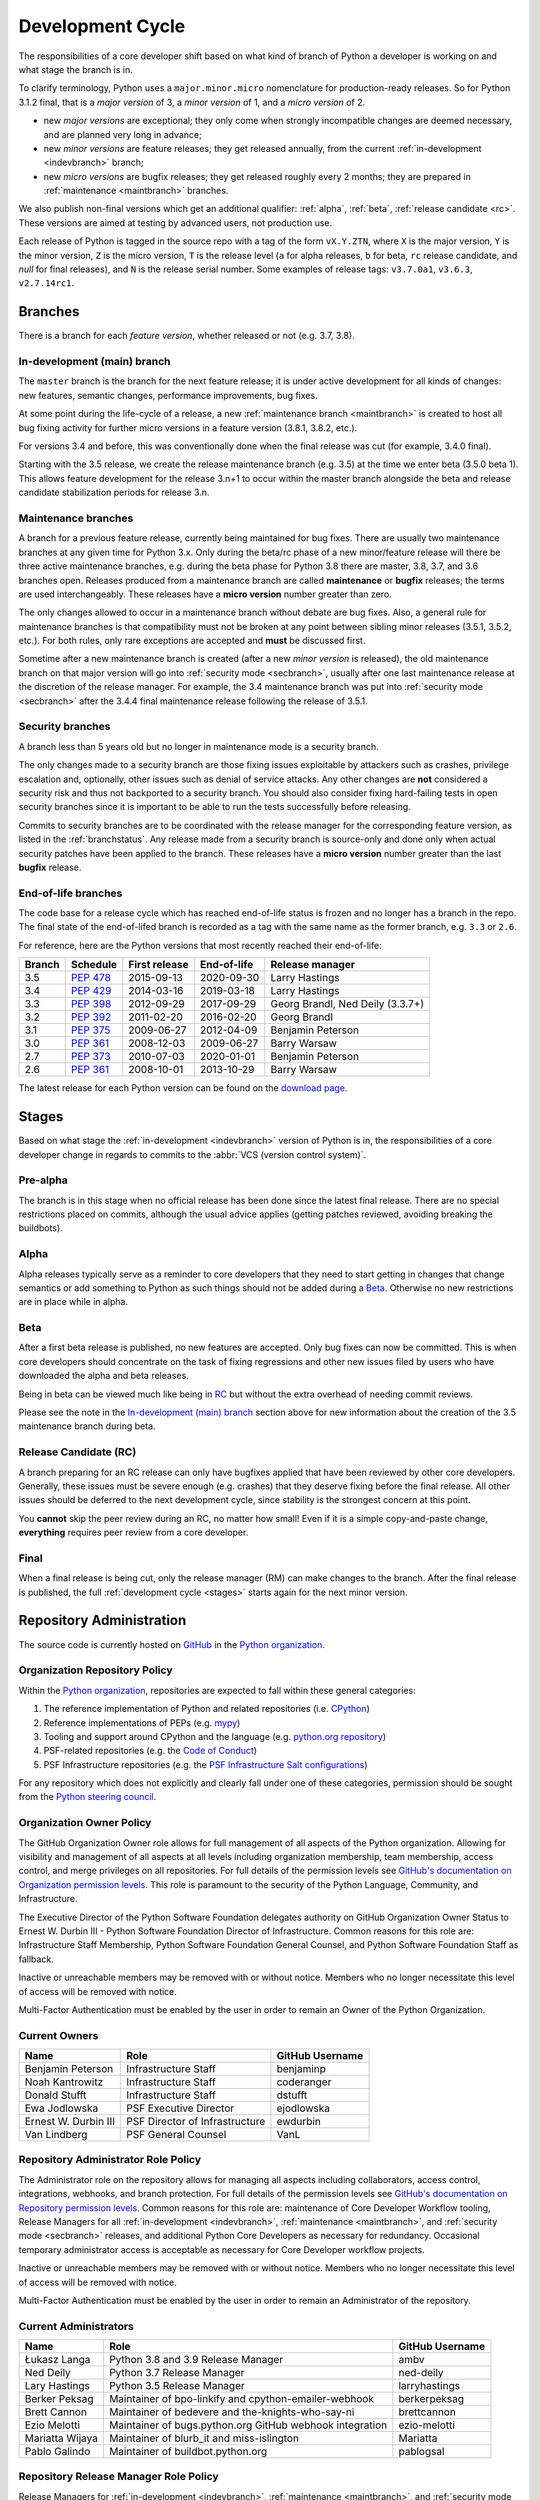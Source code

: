 .. _devcycle:

Development Cycle
=================

The responsibilities of a core developer shift based on what kind of branch of
Python a developer is working on and what stage the branch is in.

To clarify terminology, Python uses a ``major.minor.micro`` nomenclature
for production-ready releases. So for Python 3.1.2 final, that is a *major
version* of 3, a *minor version* of 1, and a *micro version* of 2.

* new *major versions* are exceptional; they only come when strongly
  incompatible changes are deemed necessary, and are planned very long
  in advance;

* new *minor versions* are feature releases; they get released annually,
  from the current :ref:`in-development <indevbranch>` branch;

* new *micro versions* are bugfix releases; they get released roughly
  every 2 months; they are prepared in :ref:`maintenance <maintbranch>`
  branches.

We also publish non-final versions which get an additional qualifier:
:ref:`alpha`, :ref:`beta`, :ref:`release candidate <rc>`.  These versions
are aimed at testing by advanced users, not production use.

Each release of Python is tagged in the source repo with a tag of the form
``vX.Y.ZTN``, where ``X`` is the major version, ``Y`` is the
minor version, ``Z`` is the micro version, ``T`` is the release level
(``a`` for alpha releases, ``b`` for beta, ``rc`` release candidate,
and *null* for final releases), and ``N`` is the release serial number.
Some examples of release tags: ``v3.7.0a1``, ``v3.6.3``, ``v2.7.14rc1``.

Branches
''''''''

There is a branch for each *feature version*, whether released or not (e.g.
3.7, 3.8).


.. _indevbranch:

In-development (main) branch
----------------------------

The ``master`` branch is the branch for the next feature release; it is
under active development for all kinds of changes: new features, semantic
changes, performance improvements, bug fixes.

At some point during the life-cycle of a release, a
new :ref:`maintenance branch <maintbranch>` is created to host all bug fixing
activity for further micro versions in a feature version (3.8.1, 3.8.2, etc.).

For versions 3.4 and before, this was conventionally done when the final
release was cut (for example, 3.4.0 final).

Starting with the 3.5 release, we create the release maintenance branch
(e.g. 3.5) at the time we enter beta (3.5.0 beta 1).  This allows
feature development for the release 3.n+1 to occur within the master
branch alongside the beta and release candidate stabilization periods
for release 3.n.

.. _maintbranch:

Maintenance branches
--------------------

A branch for a previous feature release, currently being maintained for bug
fixes.  There are usually two maintenance branches at any given time for
Python 3.x. Only during the beta/rc phase of a new
minor/feature release will there be three active maintenance branches, e.g.
during the beta phase for Python 3.8 there are master, 3.8, 3.7, and 3.6
branches open.  Releases
produced from a maintenance branch are called **maintenance** or **bugfix**
releases; the terms are used interchangeably. These releases have a
**micro version** number greater than zero.

The only changes allowed to occur in a maintenance branch without debate are
bug fixes.  Also, a general rule for maintenance branches is that compatibility
must not be broken at any point between sibling minor releases (3.5.1, 3.5.2,
etc.).  For both rules, only rare exceptions are accepted and **must** be
discussed first.

Sometime after a new maintenance branch is created (after a new *minor version*
is released), the old maintenance branch on that major version will go into
:ref:`security mode <secbranch>`,
usually after one last maintenance release at the discretion of the
release manager.  For example, the 3.4 maintenance branch was put into
:ref:`security mode <secbranch>` after the 3.4.4 final maintenance release
following the release of 3.5.1.

.. _secbranch:

Security branches
-----------------

A branch less than 5 years old but no longer in maintenance mode is a security
branch.

The only changes made to a security branch are those fixing issues exploitable
by attackers such as crashes, privilege escalation and, optionally, other
issues such as denial of service attacks.  Any other changes are
**not** considered a security risk and thus not backported to a security branch.
You should also consider fixing hard-failing tests in open security branches
since it is important to be able to run the tests successfully before releasing.

Commits to security branches are to be coordinated with the release manager
for the corresponding feature version, as listed in the :ref:`branchstatus`.
Any release made from a security branch is source-only and done only when actual
security patches have been applied to the branch. These releases have a
**micro version** number greater than the last **bugfix** release.

.. _eolbranch:

End-of-life branches
--------------------

The code base for a release cycle which has reached end-of-life status
is frozen and no longer has a branch in the repo.  The final state of
the end-of-lifed branch is recorded as a tag with the same name as the
former branch, e.g. ``3.3`` or ``2.6``.

For reference, here are the Python versions that most recently reached their end-of-life:

+------------------+--------------+----------------+----------------+----------------------------------+
| Branch           | Schedule     | First release  | End-of-life    | Release manager                  |
+==================+==============+================+================+==================================+
| 3.5              | :pep:`478`   | 2015-09-13     | 2020-09-30     | Larry Hastings                   |
+------------------+--------------+----------------+----------------+----------------------------------+
| 3.4              | :pep:`429`   | 2014-03-16     | 2019-03-18     | Larry Hastings                   |
+------------------+--------------+----------------+----------------+----------------------------------+
| 3.3              | :pep:`398`   | 2012-09-29     | 2017-09-29     | Georg Brandl, Ned Deily (3.3.7+) |
+------------------+--------------+----------------+----------------+----------------------------------+
| 3.2              | :pep:`392`   | 2011-02-20     | 2016-02-20     | Georg Brandl                     |
+------------------+--------------+----------------+----------------+----------------------------------+
| 3.1              | :pep:`375`   | 2009-06-27     | 2012-04-09     | Benjamin Peterson                |
+------------------+--------------+----------------+----------------+----------------------------------+
| 3.0              | :pep:`361`   | 2008-12-03     | 2009-06-27     | Barry Warsaw                     |
+------------------+--------------+----------------+----------------+----------------------------------+
| 2.7              | :pep:`373`   | 2010-07-03     | 2020-01-01     | Benjamin Peterson                |
+------------------+--------------+----------------+----------------+----------------------------------+
| 2.6              | :pep:`361`   | 2008-10-01     | 2013-10-29     | Barry Warsaw                     |
+------------------+--------------+----------------+----------------+----------------------------------+

The latest release for each Python version can be found on the `download page
<https://www.python.org/downloads/>`_.

.. _stages:

Stages
''''''

Based on what stage the :ref:`in-development <indevbranch>` version of Python
is in, the responsibilities of a core developer change in regards to commits
to the :abbr:`VCS (version control system)`.


Pre-alpha
---------

The branch is in this stage when no official release has been done since
the latest final release.  There are no special restrictions placed on
commits, although the usual advice applies (getting patches reviewed, avoiding
breaking the buildbots).

.. _alpha:

Alpha
-----

Alpha releases typically serve as a reminder to core developers that they
need to start getting in changes that change semantics or add something to
Python as such things should not be added during a Beta_. Otherwise no new
restrictions are in place while in alpha.

.. _beta:

Beta
----

After a first beta release is published, no new features are accepted.  Only
bug fixes can now be committed.  This is when core developers should concentrate
on the task of fixing regressions and other new issues filed by users who have
downloaded the alpha and beta releases.

Being in beta can be viewed much like being in RC_ but without the extra
overhead of needing commit reviews.

Please see the note in the `In-development (main) branch`_ section above for
new information about the creation of the 3.5 maintenance branch during beta.


.. _rc:

Release Candidate (RC)
----------------------

A branch preparing for an RC release can only have bugfixes applied that have
been reviewed by other core developers.  Generally, these issues must be
severe enough (e.g. crashes) that they deserve fixing before the final release.
All other issues should be deferred to the next development cycle, since
stability is the strongest concern at this point.

You **cannot** skip the peer review during an RC, no matter how small! Even if
it is a simple copy-and-paste change, **everything** requires peer review from
a core developer.

.. _final:

Final
-----

When a final release is being cut, only the release manager (RM) can make
changes to the branch.  After the final release is published, the full
:ref:`development cycle <stages>` starts again for the next minor version.


Repository Administration
'''''''''''''''''''''''''

The source code is currently hosted on `GitHub
<https://github.com/python/cpython>`_ in the `Python organization <https://github.com/python/>`_.

Organization Repository Policy
------------------------------

Within the `Python organization <https://github.com/python/>`_, repositories are expected to fall within these general categories:

1. The reference implementation of Python and related repositories (i.e. `CPython <https://github.com/python/cpython>`_)
2. Reference implementations of PEPs (e.g. `mypy <https://github.com/python/mypy>`_)
3. Tooling and support around CPython and the language (e.g. `python.org repository <https://github.com/python/pythondotorg>`_)
4. PSF-related repositories (e.g. the `Code of Conduct <https://github.com/python/pycon-code-of-conduct>`_)
5. PSF Infrastructure repositories (e.g. the `PSF Infrastructure Salt configurations <https://github.com/python/psf-salt>`_)

For any repository which does not explicitly and clearly fall under one of these categories, permission should be sought
from the `Python steering council <https://github.com/python/steering-council>`_.

Organization Owner Policy
-------------------------

The GitHub Organization Owner role allows for full management of all aspects of
the Python organization. Allowing for visibility and management of all aspects
at all levels including organization membership, team membership, access
control, and merge privileges on all repositories. For full details of the
permission levels see `GitHub's documentation on Organization permission
levels
<https://help.github.com/articles/permission-levels-for-an-organization/#permission-levels-for-an-organization>`_.
This role is paramount to the security of the Python Language, Community, and
Infrastructure.

The Executive Director of the Python Software Foundation delegates authority on
GitHub Organization Owner Status to Ernest W. Durbin III - Python Software
Foundation Director of Infrastructure. Common reasons for this role are:
Infrastructure Staff Membership, Python Software Foundation General Counsel,
and Python Software Foundation Staff as fallback.

Inactive or unreachable members may be removed with or without notice. Members
who no longer necessitate this level of access will be removed with notice.

Multi-Factor Authentication must be enabled by the user in order to remain an
Owner of the Python Organization.

Current Owners
--------------

+----------------------+--------------------------------+-----------------+
| Name                 | Role                           | GitHub Username |
+======================+================================+=================+
| Benjamin Peterson    | Infrastructure Staff           | benjaminp       |
+----------------------+--------------------------------+-----------------+
| Noah Kantrowitz      | Infrastructure Staff           | coderanger      |
+----------------------+--------------------------------+-----------------+
| Donald Stufft        | Infrastructure Staff           | dstufft         |
+----------------------+--------------------------------+-----------------+
| Ewa Jodlowska        | PSF Executive Director         | ejodlowska      |
+----------------------+--------------------------------+-----------------+
| Ernest W. Durbin III | PSF Director of Infrastructure | ewdurbin        |
+----------------------+--------------------------------+-----------------+
| Van Lindberg         | PSF General Counsel            | VanL            |
+----------------------+--------------------------------+-----------------+

Repository Administrator Role Policy
------------------------------------

The Administrator role on the repository allows for managing all aspects
including collaborators, access control, integrations, webhooks, and branch
protection. For full details of the permission levels see `GitHub's
documentation on Repository permission levels
<https://help.github.com/articles/repository-permission-levels-for-an-organization/>`_.
Common reasons for this role are: maintenance of Core Developer
Workflow tooling, Release Managers for all :ref:`in-development <indevbranch>`,
:ref:`maintenance <maintbranch>`, and :ref:`security mode <secbranch>`
releases, and additional Python Core Developers as necessary for redundancy.
Occasional temporary administrator access is acceptable as necessary for Core
Developer workflow projects.

Inactive or unreachable members may be removed with or without notice. Members
who no longer necessitate this level of access will be removed with notice.

Multi-Factor Authentication must be enabled by the user in order to remain an
Administrator of the repository.

Current Administrators
----------------------

+-------------------+----------------------------------------------------------+-----------------+
| Name              | Role                                                     | GitHub Username |
+===================+==========================================================+=================+
| Łukasz Langa      | Python 3.8 and 3.9 Release Manager                       | ambv            |
+-------------------+----------------------------------------------------------+-----------------+
| Ned Deily         | Python 3.7 Release Manager                               | ned-deily       |
+-------------------+----------------------------------------------------------+-----------------+
| Lary Hastings     | Python 3.5 Release Manager                               | larryhastings   |
+-------------------+----------------------------------------------------------+-----------------+
| Berker Peksag     | Maintainer of bpo-linkify and cpython-emailer-webhook    | berkerpeksag    |
+-------------------+----------------------------------------------------------+-----------------+
| Brett Cannon      | Maintainer of bedevere and the-knights-who-say-ni        | brettcannon     |
+-------------------+----------------------------------------------------------+-----------------+
| Ezio Melotti      | Maintainer of bugs.python.org GitHub webhook integration | ezio-melotti    |
+-------------------+----------------------------------------------------------+-----------------+
| Mariatta Wijaya   | Maintainer of blurb_it and miss-islington                | Mariatta        |
+-------------------+----------------------------------------------------------+-----------------+
| Pablo Galindo     | Maintainer of buildbot.python.org                        | pablogsal       |
+-------------------+----------------------------------------------------------+-----------------+

Repository Release Manager Role Policy
--------------------------------------

Release Managers for :ref:`in-development <indevbranch>`, :ref:`maintenance
<maintbranch>`, and :ref:`security mode <secbranch>` Python releases are
granted Administrator privileges on the repository. Once a release branch has
entered :ref:`end-of-life <eolbranch>`, the Release Manager for that branch is
removed as an Administrator and granted sole privileges (out side of repository
administrators) to merge changes to that branch.

Multi-Factor Authentication must be enabled by the user in order to retain
access as a Release Manager of the branch.
